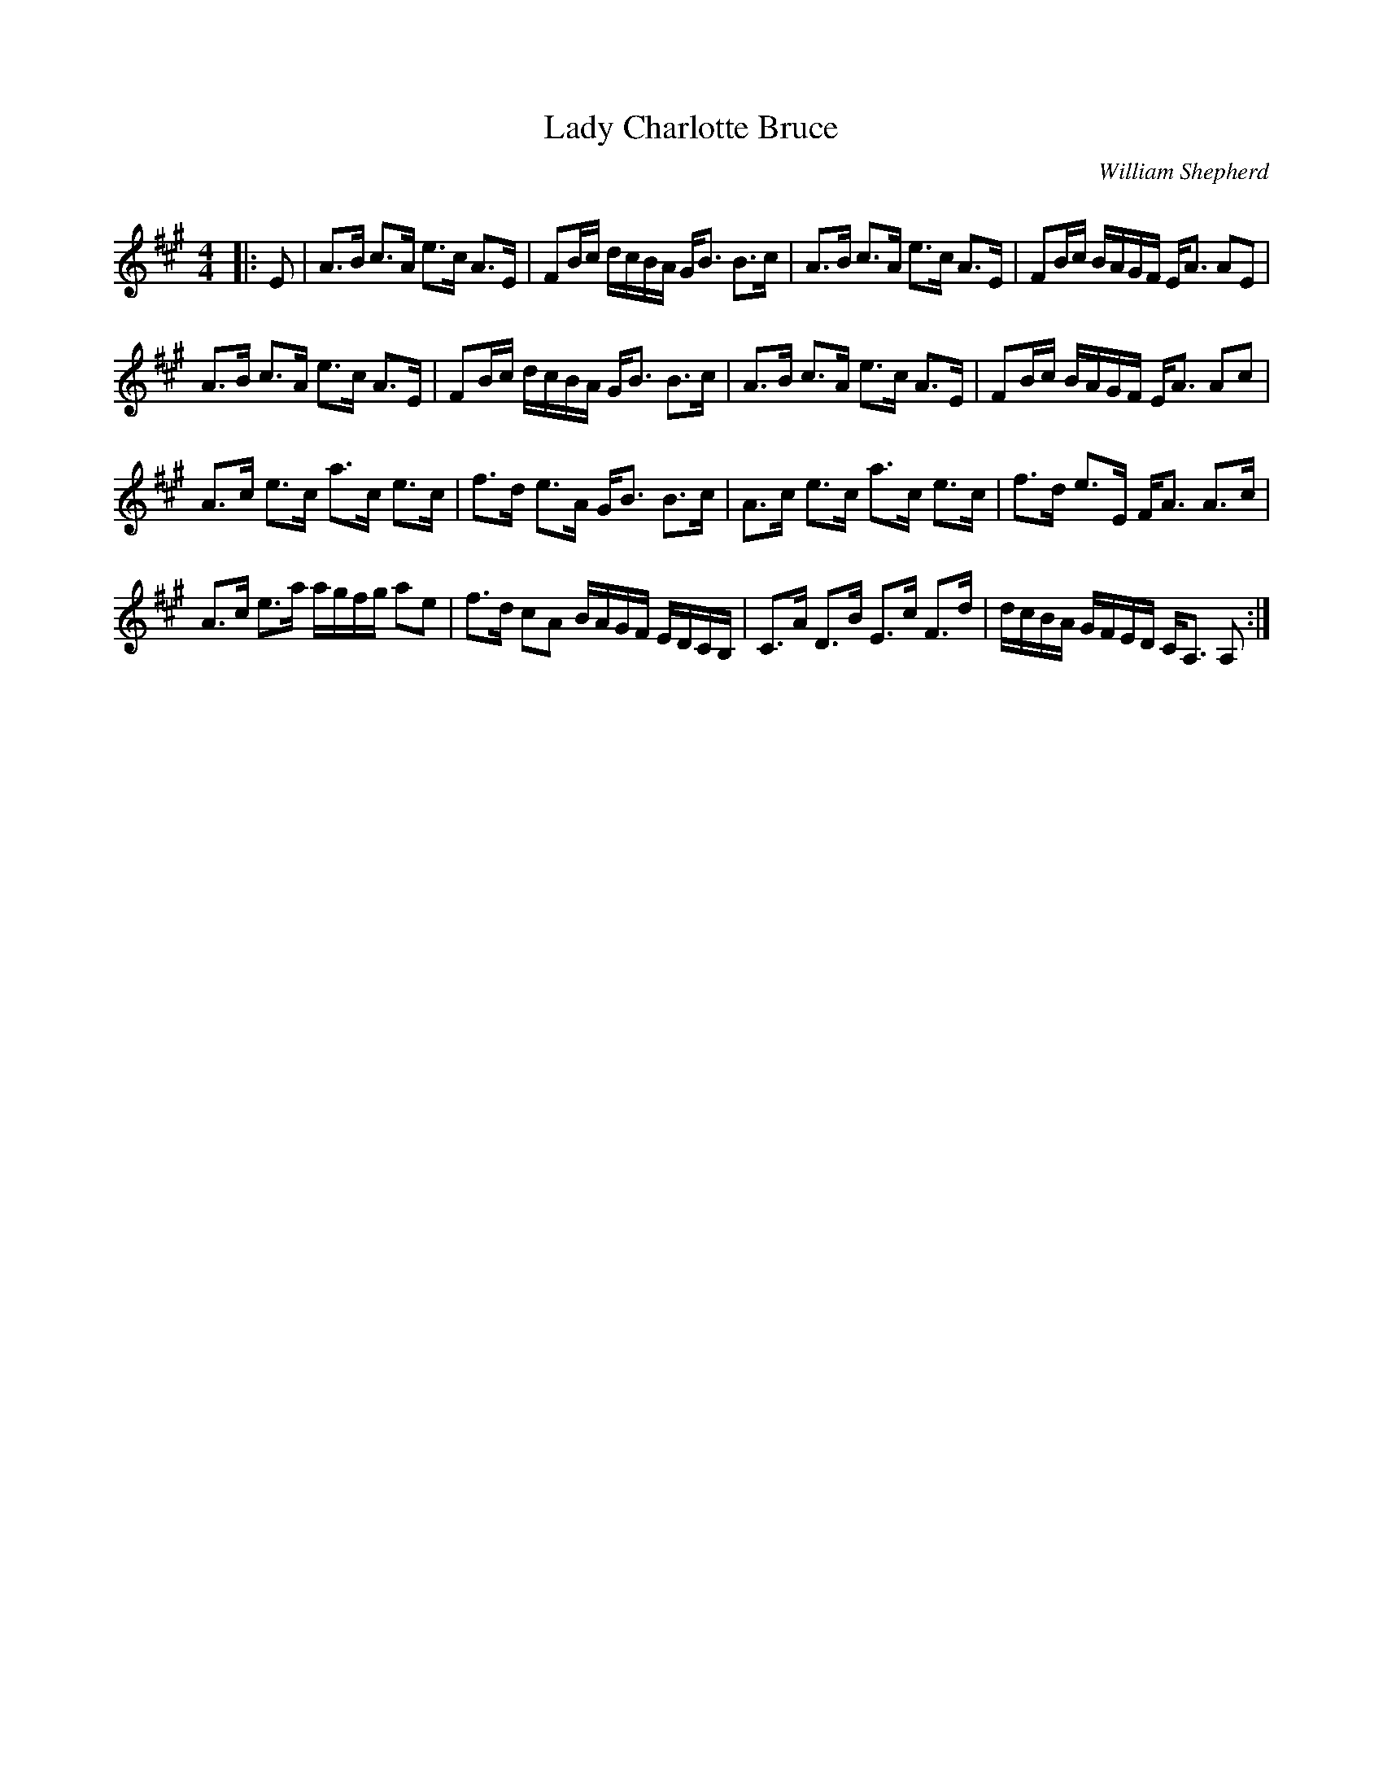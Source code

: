 X:1
T: Lady Charlotte Bruce
C:William Shepherd
R:Strathspey
Q: 128
K:A
M:4/4
L:1/16
|:E2|A3B c3A e3c A3E|F2Bc dcBA GB3 B3c|A3B c3A e3c A3E|F2Bc BAGF EA3 A2E2|
A3B c3A e3c A3E|F2Bc dcBA GB3 B3c|A3B c3A e3c A3E|F2Bc BAGF EA3 A2c2|
A3c e3c a3c e3c|f3d e3A GB3 B3c|A3c e3c a3c e3c|f3d e3E FA3 A3c|
A3c e3a agfg a2e2|f3d c2A2 BAGF EDCB,|C3A D3B E3c F3d|dcBA GFED CA,3 A,2:|
